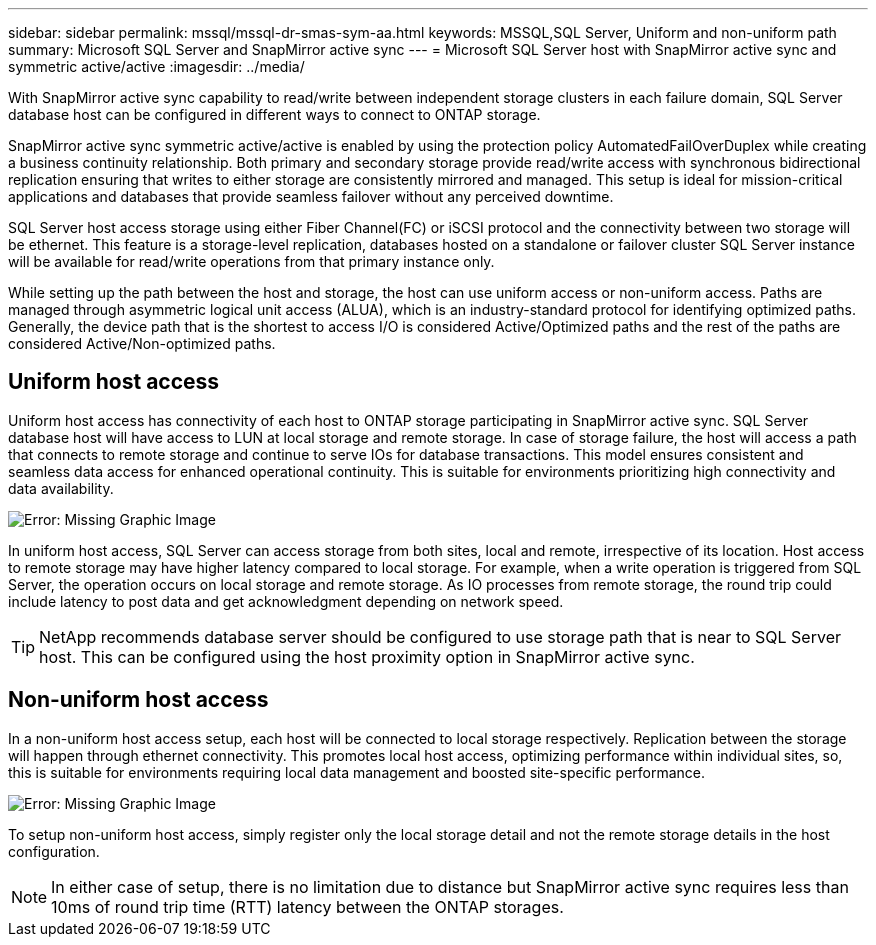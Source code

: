 ---
sidebar: sidebar
permalink: mssql/mssql-dr-smas-sym-aa.html
keywords: MSSQL,SQL Server, Uniform and non-uniform path
summary: Microsoft SQL Server and SnapMirror active sync
---
= Microsoft SQL Server host with SnapMirror active sync and symmetric active/active
:imagesdir: ../media/

[.lead]
With SnapMirror active sync capability to read/write between independent storage clusters in each failure domain, SQL Server database host can be configured in different ways to connect to ONTAP storage.

SnapMirror active sync symmetric active/active is enabled by using the protection policy AutomatedFailOverDuplex while creating a business continuity relationship. Both primary and secondary storage provide read/write access with synchronous bidirectional replication ensuring that writes to either storage are consistently mirrored and managed. This setup is ideal for mission-critical applications and databases that provide seamless failover without any perceived downtime.

SQL Server host access storage using either Fiber Channel(FC) or iSCSI protocol and the connectivity between two storage will be ethernet. This feature is a storage-level replication, databases hosted on a standalone or failover cluster SQL Server instance will be available for read/write operations from that primary instance only.

While setting up the path between the host and storage, the host can use uniform access or non-uniform access. Paths are managed through asymmetric logical unit access (ALUA), which is an industry-standard protocol for identifying optimized paths. Generally, the device path that is the shortest to access I/O is considered Active/Optimized paths and the rest of the paths are considered Active/Non-optimized paths.

== Uniform host access

Uniform host access has connectivity of each host to ONTAP storage participating in SnapMirror active sync. SQL Server database host will have access to LUN at local storage and remote storage. In case of storage failure, the host will access a path that connects to remote storage and continue to serve IOs for database transactions. This model ensures consistent and seamless data access for enhanced operational continuity. This is suitable for environments prioritizing high connectivity and data availability.

image:mssql-smas-uniform.png[Error: Missing Graphic Image]

In uniform host access, SQL Server can access storage from both sites, local and remote, irrespective of its location. Host access to remote storage may have higher latency compared to local storage. For example, when a write operation is triggered from SQL Server, the operation occurs on local storage and remote storage. As IO processes from remote storage, the round trip could include latency to post data and get acknowledgment depending on network speed. 

[TIP]
NetApp recommends database server should be configured to use storage path that is near to SQL Server host. This can be configured using the host proximity option in SnapMirror active sync.

== Non-uniform host access

In a non-uniform host access setup, each host will be connected to local storage respectively. Replication between the storage will happen through ethernet connectivity. This promotes local host access, optimizing performance within individual sites, so, this is suitable for environments requiring local data management and boosted site-specific performance. 

image:mssql-smas-nonuniform.png[Error: Missing Graphic Image]

To setup non-uniform host access, simply register only the local storage detail and not the remote storage details in the host configuration. 

[NOTE]
In either case of setup, there is no limitation due to distance but SnapMirror active sync requires less than 10ms of round trip time (RTT) latency between the ONTAP storages. 

